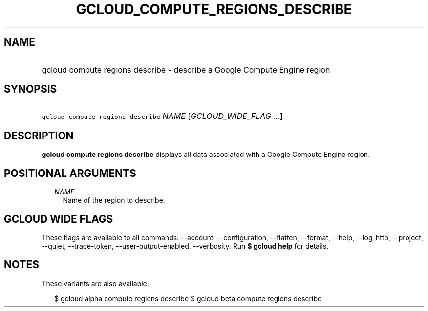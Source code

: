 
.TH "GCLOUD_COMPUTE_REGIONS_DESCRIBE" 1



.SH "NAME"
.HP
gcloud compute regions describe \- describe a Google Compute Engine region



.SH "SYNOPSIS"
.HP
\f5gcloud compute regions describe\fR \fINAME\fR [\fIGCLOUD_WIDE_FLAG\ ...\fR]



.SH "DESCRIPTION"

\fBgcloud compute regions describe\fR displays all data associated with a Google
Compute Engine region.



.SH "POSITIONAL ARGUMENTS"

.RS 2m
.TP 2m
\fINAME\fR
Name of the region to describe.


.RE
.sp

.SH "GCLOUD WIDE FLAGS"

These flags are available to all commands: \-\-account, \-\-configuration,
\-\-flatten, \-\-format, \-\-help, \-\-log\-http, \-\-project, \-\-quiet,
\-\-trace\-token, \-\-user\-output\-enabled, \-\-verbosity. Run \fB$ gcloud
help\fR for details.



.SH "NOTES"

These variants are also available:

.RS 2m
$ gcloud alpha compute regions describe
$ gcloud beta compute regions describe
.RE

